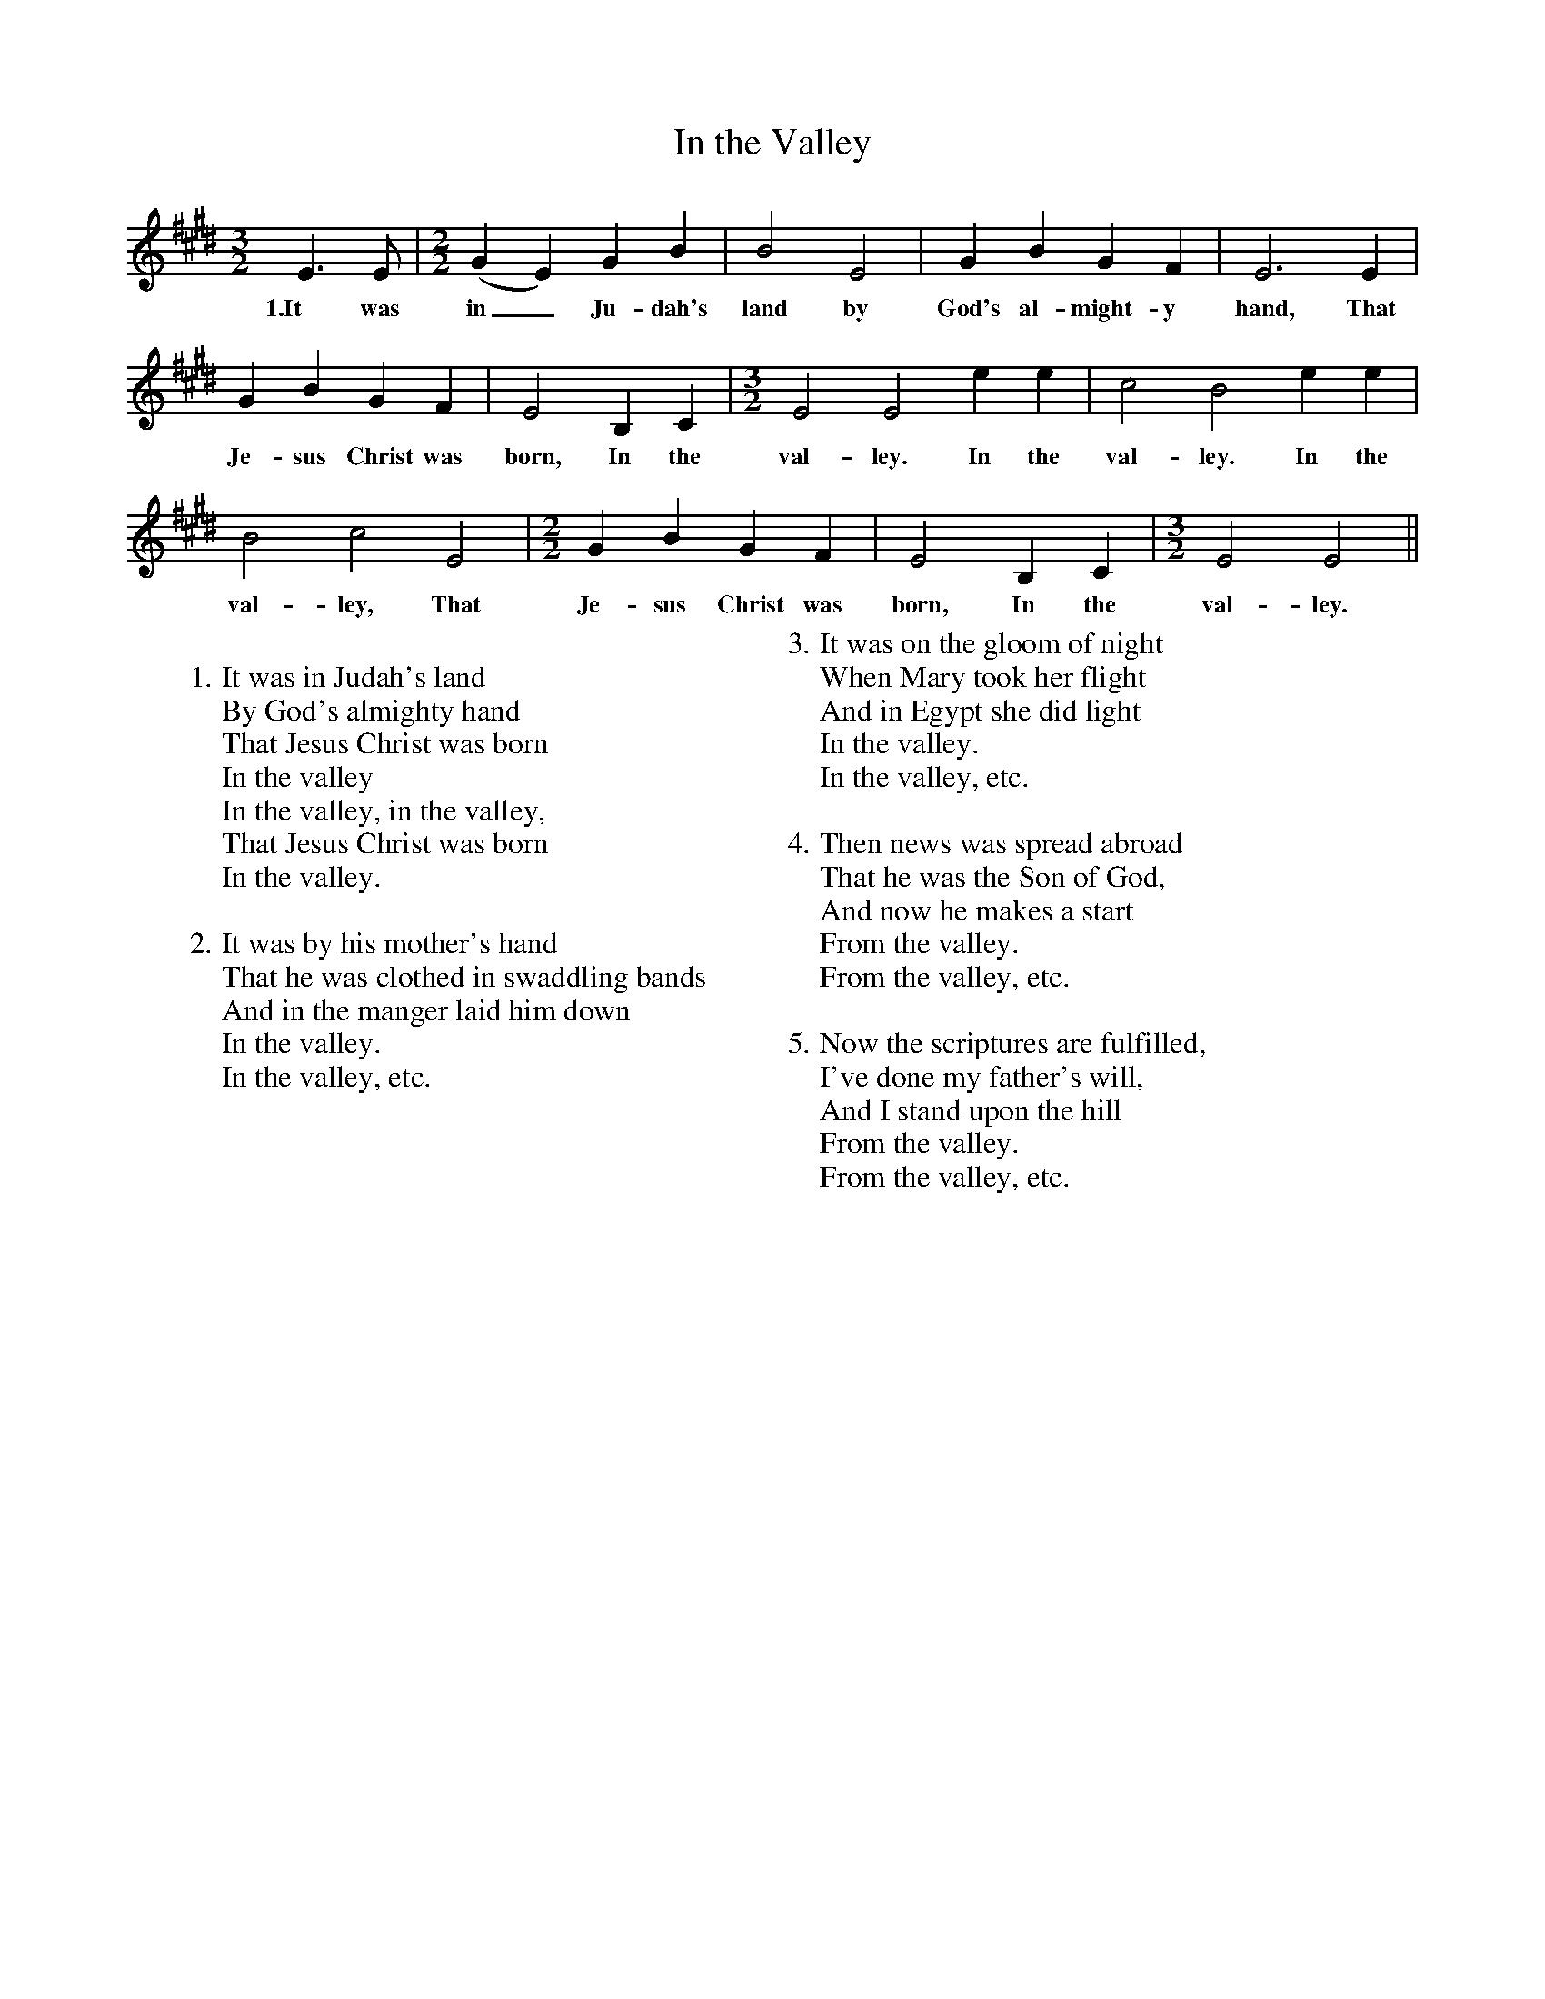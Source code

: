 X:1
T:In the Valley
M:3/2
L:1/4
B:Evelyn Kendrick Wells, The Ballad Tree (Ronald, 1950, p. 192)
N:As sung by Abner Boggs, of Big Laurel, Harlan County, Kentucky, to E.K. Wells, 1938
K:E
E3/2 E/|[M:2/2][L:1/4](GE) GB|B2 E2|G B G F|E3 E|
w:1.It was in_ Ju-dah's land by God's al-might-y hand, That
G B G F|E2 B, C|[M:3/2][L:1/4]E2 E2 e e|c2 B2 e e|
w:Je-sus Christ was born, In the val-ley. In the val-ley. In the
B2 c2 E2|[M:2/2][L:1/4]G B G F|E2 B, C|[M:3/2][L:1/4]E2 E2||
w:val-ley, That Je-sus Christ was born, In the val-ley.
W:
W:1. It was in Judah's land
W: By God's almighty hand
W: That Jesus Christ was born
W: In the valley
W: In the valley, in the valley,
W: That Jesus Christ was born
W: In the valley.
W:
W:2. It was by his mother's hand
W: That he was clothed in swaddling bands
W: And in the manger laid him down
W: In the valley.
W: In the valley, etc.
W:
W:3. It was on the gloom of night
W: When Mary took her flight
W: And in Egypt she did light
W: In the valley.
W: In the valley, etc.
W:
W:4. Then news was spread abroad
W: That he was the Son of God,
W: And now he makes a start
W: From the valley.
W: From the valley, etc.
W:
W:5. Now the scriptures are fulfilled,
W: I've done my father's will,
W: And I stand upon the hill
W: From the valley.
W: From the valley, etc.

